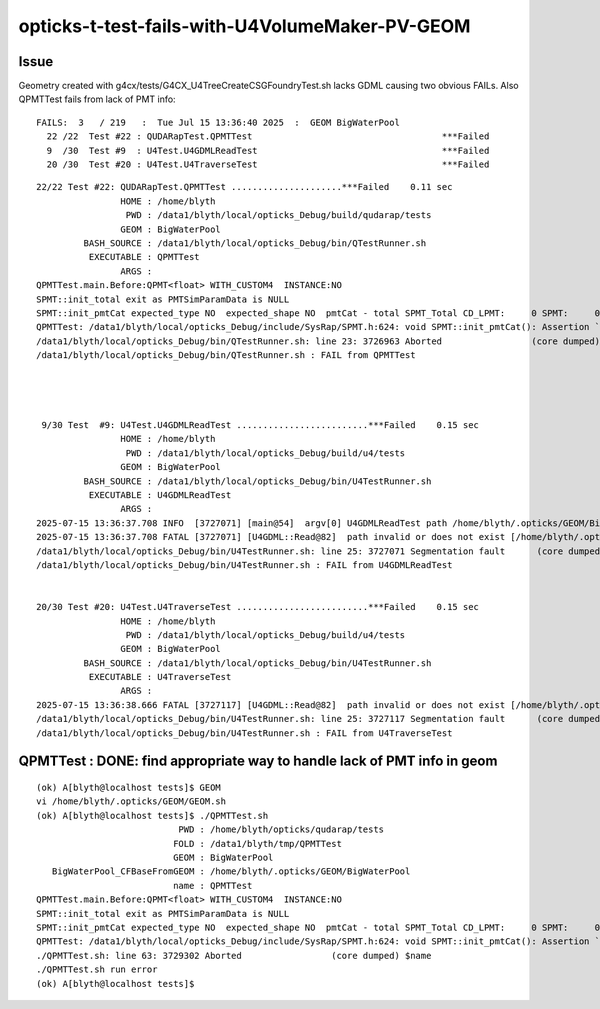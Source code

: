 opticks-t-test-fails-with-U4VolumeMaker-PV-GEOM
===================================================


Issue
-------

Geometry created with  g4cx/tests/G4CX_U4TreeCreateCSGFoundryTest.sh lacks
GDML causing two obvious FAILs.  Also QPMTTest fails from lack of PMT info::


    FAILS:  3   / 219   :  Tue Jul 15 13:36:40 2025  :  GEOM BigWaterPool  
      22 /22  Test #22 : QUDARapTest.QPMTTest                                    ***Failed                      0.11   
      9  /30  Test #9  : U4Test.U4GDMLReadTest                                   ***Failed                      0.15   
      20 /30  Test #20 : U4Test.U4TraverseTest                                   ***Failed                      0.15   




::


    22/22 Test #22: QUDARapTest.QPMTTest .....................***Failed    0.11 sec
                    HOME : /home/blyth
                     PWD : /data1/blyth/local/opticks_Debug/build/qudarap/tests
                    GEOM : BigWaterPool
             BASH_SOURCE : /data1/blyth/local/opticks_Debug/bin/QTestRunner.sh
              EXECUTABLE : QPMTTest
                    ARGS : 
    QPMTTest.main.Before:QPMT<float> WITH_CUSTOM4  INSTANCE:NO  
    SPMT::init_total exit as PMTSimParamData is NULL
    SPMT::init_pmtCat expected_type NO  expected_shape NO  pmtCat - total SPMT_Total CD_LPMT:     0 SPMT:     0 WP:     0 ALL:     0
    QPMTTest: /data1/blyth/local/opticks_Debug/include/SysRap/SPMT.h:624: void SPMT::init_pmtCat(): Assertion `expected_type' failed.
    /data1/blyth/local/opticks_Debug/bin/QTestRunner.sh: line 23: 3726963 Aborted                 (core dumped) $EXECUTABLE $@
    /data1/blyth/local/opticks_Debug/bin/QTestRunner.sh : FAIL from QPMTTest




     9/30 Test  #9: U4Test.U4GDMLReadTest .........................***Failed    0.15 sec
                    HOME : /home/blyth
                     PWD : /data1/blyth/local/opticks_Debug/build/u4/tests
                    GEOM : BigWaterPool
             BASH_SOURCE : /data1/blyth/local/opticks_Debug/bin/U4TestRunner.sh
              EXECUTABLE : U4GDMLReadTest
                    ARGS : 
    2025-07-15 13:36:37.708 INFO  [3727071] [main@54]  argv[0] U4GDMLReadTest path /home/blyth/.opticks/GEOM/BigWaterPool/origin.gdml
    2025-07-15 13:36:37.708 FATAL [3727071] [U4GDML::Read@82]  path invalid or does not exist [/home/blyth/.opticks/GEOM/BigWaterPool/origin.gdml]
    /data1/blyth/local/opticks_Debug/bin/U4TestRunner.sh: line 25: 3727071 Segmentation fault      (core dumped) $EXECUTABLE $@
    /data1/blyth/local/opticks_Debug/bin/U4TestRunner.sh : FAIL from U4GDMLReadTest


    20/30 Test #20: U4Test.U4TraverseTest .........................***Failed    0.15 sec
                    HOME : /home/blyth
                     PWD : /data1/blyth/local/opticks_Debug/build/u4/tests
                    GEOM : BigWaterPool
             BASH_SOURCE : /data1/blyth/local/opticks_Debug/bin/U4TestRunner.sh
              EXECUTABLE : U4TraverseTest
                    ARGS : 
    2025-07-15 13:36:38.666 FATAL [3727117] [U4GDML::Read@82]  path invalid or does not exist [/home/blyth/.opticks/GEOM/BigWaterPool/origin.gdml]
    /data1/blyth/local/opticks_Debug/bin/U4TestRunner.sh: line 25: 3727117 Segmentation fault      (core dumped) $EXECUTABLE $@
    /data1/blyth/local/opticks_Debug/bin/U4TestRunner.sh : FAIL from U4TraverseTest






QPMTTest : DONE: find appropriate way to handle lack of PMT info in geom
-------------------------------------------------------------------------

::

    (ok) A[blyth@localhost tests]$ GEOM
    vi /home/blyth/.opticks/GEOM/GEOM.sh
    (ok) A[blyth@localhost tests]$ ./QPMTTest.sh
                               PWD : /home/blyth/opticks/qudarap/tests 
                              FOLD : /data1/blyth/tmp/QPMTTest 
                              GEOM : BigWaterPool 
       BigWaterPool_CFBaseFromGEOM : /home/blyth/.opticks/GEOM/BigWaterPool 
                              name : QPMTTest 
    QPMTTest.main.Before:QPMT<float> WITH_CUSTOM4  INSTANCE:NO  
    SPMT::init_total exit as PMTSimParamData is NULL
    SPMT::init_pmtCat expected_type NO  expected_shape NO  pmtCat - total SPMT_Total CD_LPMT:     0 SPMT:     0 WP:     0 ALL:     0
    QPMTTest: /data1/blyth/local/opticks_Debug/include/SysRap/SPMT.h:624: void SPMT::init_pmtCat(): Assertion `expected_type' failed.
    ./QPMTTest.sh: line 63: 3729302 Aborted                 (core dumped) $name
    ./QPMTTest.sh run error
    (ok) A[blyth@localhost tests]$ 




